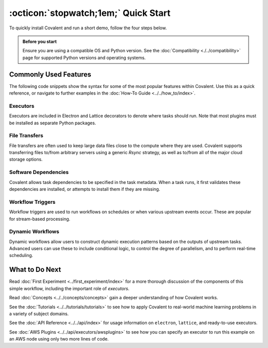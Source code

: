 =================
:octicon:`stopwatch;1em;` Quick Start
=================

To quickly install Covalent and run a short demo, follow the four steps below.

.. admonition:: Before you start

   Ensure you are using a compatible OS and Python version. See the :doc:`Compatibility <./../compatibility>` page for supported Python versions and operating systems.

.. card:: 1. Use Pip to install the Covalent server and libraries locally.


    Type the following in a terminal window:

    .. code:: bash

        $ pip install covalent



.. card:: 2. Start the Covalent server.

    In the terminal window, type:

    .. code:: console

        $ covalent start
        Covalent server has started at http://localhost:48008


.. card:: 3. Run a workflow.

    Open a Jupyter notebook or Python console and run the following Python code:

    .. code:: python

      import covalent as ct

      # Construct manageable tasks out of functions
      # by adding the @ct.electron decorator
      @ct.electron
      def add(x, y):
         return x + y

      @ct.electron
      def multiply(x, y):
         return x*y

      # Note that electrons can be shipped to variety of compute
      # backends using executors, for example, "local" computer.
      # See below for other common executors.
      @ct.electron(executor="local")
      def divide(x, y):
         return x/y

      # Construct the workflow by stitching together
      # the electrons defined earlier in a function with
      # the @ct.lattice decorator
      @ct.lattice
      def workflow(x, y):
         r1 = add(x, y)
         r2 = [multiply(r1, y) for _ in range(4)]
         r3 = [divide(x, value) for value in r2]
         return r3

      # Dispatch the workflow
      dispatch_id = ct.dispatch(workflow)(1, 2)
      result = ct.get_result(dispatch_id)
      print(result)


.. card:: 4. View the workflow progress.

    Navigate to the Covalent UI at `<http://localhost:48008>`_ to see your workflow in the queue:

    .. image:: ./../../_static/qs_ui_queue.png
      :align: center

    Click on the dispatch ID to view the workflow graph:

    .. image:: ./../../_static/qs_ui_graph.png
        :align: center

    Note that the computed result is displayed in the Overview.


Commonly Used Features
######################

The following code snippets show the syntax for some of the most popular features within Covalent.  Use this as a quick reference, or navigate to further examples in the :doc:`How-To Guide <../../how_to/index>`.

Executors
*********

Executors are included in Electron and Lattice decorators to denote where tasks should run. Note that most plugins must be installed as separate Python packages.

.. card:: Slurm Executor

   The Slurm executor generates a batch submission script and interacts with the Slurm scheduler on the user's behalf.

   .. code:: python

      slurm = ct.executor.SlurmExecutor(
          username="user",
          address="cluster.hostname.net",
          ssh_key_file="~/.ssh/id_rsa",
          remote_workdir="/scratch/user",
          conda_env="covalent",
          options={
              "cpus-per-task": 32,
              "qos": "regular",
              "time": "00:30:00",
              "constraint": "cpu",
          },
      )

      @ct.electron(executor=slurm)
      def task():
          ...

.. card:: Azure Batch Executor

   The Azure Batch Executor containerizes and submits a task to a compute pool in an Azure Batch account.

   .. code:: python

      azure = ct.executor.AzureBatchExecutor(
          tenant_id="aad-tenant-id",
          client_id="service-principal-client-id",
          client_secret="service-principal-client-secret",
          batch_account_url="https://myaccount.az-region.batch.azure.com"
          storage_account_name="mystorage",
          pool_id="my-compute-pool-name",
          time_limit=300,
      )

      @ct.electron(executor=azure)
      def task():
          ...

.. card:: Amazon Braket Executor

   The Amazon Braket executor containerizes a hybrid quantum task and submits it to Amazon Braket Hybrid Jobs.

   .. code:: python

      braket = ct.executor.BraketExecutor(
          credentials="~/.aws/credentials",
          region="us-east-1",
          s3_bucket_name="my-bucket-name",
          ecr_repo_name="my-container-repository",
          braket_job_execution_role_name="my-iam-role-name",
          quantum_device="arn:aws:braket:::device/quantum-simulator/amazon/sv1",
          classical_device="ml.m5.large",
          storage=30,
          time_limit=900,
      )

      @ct.electron(executor=braket)
      def task():
          ...

File Transfers
**************

File transfers are often used to keep large data files close to the compute where they are used. Covalent supports transferring files to/from arbitrary servers using a generic `Rsync` strategy, as well as to/from all of the major cloud storage options.

.. card:: Rsync transfers

   Rsync is a generic transfer strategy which uses SSH to authenticate to a remote server. Typically this is used to interact with NAS (Network Attached Storage) systems.

   .. code:: python

      rsync = ct.fs_strategies.Rsync(
          username="user",
          host="storage.address.com",
          private_key_path="~/.ssh/id_rsa",
      )

      input_file = ct.fs.TransferFromRemote(
          "file:///path/to/remote/input",
          "file:///path/to/local/input",
          strategy=rsync,
      )

      output_file = ct.fs.TransferToRemote(
          "file:///path/to/remote/output",
          "file:///path/to/local/output",
          strategy=rsync,
      )

      @ct.electron(files=[input_file, output_file])
      def task(files):
          # input_file can be accessed at /path/to/local/input
          # output_file should be written to /path/to/local/output
          ...

Software Dependencies
*********************

Covalent allows task dependencies to be specified in the task metadata. When a task runs, it first validates these dependencies are installed, or attempts to install them if they are missing.

.. card:: Pip Dependencies

   Pip dependencies allow users to specify Python packages which are managed by the Pip package-management system.

   .. code:: python

      deps = ct.DepsPip(packages=["numpy==1.25.0"])

      @ct.electron(deps_pip=deps)
      def task():
          import numpy
          ...

Workflow Triggers
*****************

Workflow triggers are used to run workflows on schedules or when various upstream events occur. These are popular for stream-based processing.

.. card:: Directory Triggers

   Directory triggers run workflows whenever files in a directory are created, deleted, modified, or moved.

   .. code:: python

      trigger = ct.triggers.DirTrigger(
          dir_path="/path/to/watch",
          event_names=["created", "modified"],
      )

      @ct.lattice(triggers=trigger)
      def task():
          ...

Dynamic Workflows
*****************

Dynamic workflows allow users to construct dynamic execution patterns based on the outputs of upstream tasks. Advanced users can use these to include conditional logic, to control the degree of parallelism, and to perform real-time scheduling.

.. card:: Conditional Workflow Logic

   Conditional logic includes if/else, for, and while statements.

   .. code:: python

      @ct.electron
      def is_odd(number):
          return number % 2

      @ct.electron
      def f():
          ...

      @ct.electron
      @ct.lattice
      def dynamic_sublattice(condition):
          x = 0
          if condition:
              x += f()
          return x

      @ct.lattice
      def workflow(input):
          return dynamic_sublattice(is_odd(input))


.. card:: Dynamic Parallelism

   Dynamic parallelism allows users to determine the number of parallel tasks in a workflow at runtime.

   .. code:: python

      @ct.electron
      def determine_num_nodes():
          ...

      @ct.electron
      def task():
          ...

      @ct.electron
      @ct.lattice
      def dynamic_sublattice(num_nodes):
          data = [task() for node in range(num_nodes)]
          return data

      @ct.lattice
      def workflow():
          num_nodes = determine_num_nodes()
          return dynamic_sublattice(num_nodes)

.. card:: Dynamic Hardware Selection

   Hardware selection at runtime allows users to pick resources within a compute backend at runtime. This can be useful when dynamically deciding to add hardware accelerators such as GPUs.

   .. code:: python

      @ct.electron
      def get_problem_size():
          ...

      def task():
          ...

      @ct.electron
      def schedule(problem_size, threshold):
          executor_args = {
              ...
              options={"time": "01:00:00"}
          }

          # Request a GPU for large computational problems
          if problem_size > threshold:
              executor_args["options"]["gres"] = "gpu:v100:1"
          else:
              executor_args["options"]["cpus-per-task"] = 4

          return ct.executor.SlurmExecutor(**executor_args)

      @ct.electron
      @ct.lattice
      def dynamic_sublattice(problem_size):
          threshold = 10 ** 6
          return ct.electron(
              task,
              executor=schedule(problem_size, threshold)
          )()

      @ct.lattice
      def workflow():
          problem_size = get_problem_size()
          return dynamic_sublattice(problem_size)

.. card:: Cloudbursting

   Cloudbursting is a form of dynamic workflow used in conjunction with multiple executors, where the scheduling decision is made at runtime.

   .. code:: python

      def task():
          ...

      electrons = {
          "slurm": ct.electron(task, executor=slurm),
          "azure": ct.electron(task, executor=azure),
      }

      @ct.electron
      def schedule(num_cpu):
          # Query remote backends for availability
          # Return either "slurm" or "azure"
          ...

      @ct.electron
      @ct.lattice
      def dynamic_sublattice(backend):
          return electrons[backend]()

      @ct.lattice
      def workflow(num_cpu):
          backend = schedule(num_cpu)
          return dynamic_sublattice(backend)


What to Do Next
###############

Read :doc:`First Experiment <../first_experiment/index>` for a more thorough discussion of the components of this simple workflow, including the important role of *executors*.

Read :doc:`Concepts <../../concepts/concepts>` gain a deeper understanding of how Covalent works.

See the :doc:`Tutorials <../../tutorials/tutorials>` to see how to apply Covalent to real-world machine learning problems in a variety of subject domains.

See the :doc:`API Reference <../../api/index>` for usage information on ``electron``, ``lattice``, and ready-to-use executors.

See :doc:`AWS Plugins <../../api/executors/awsplugins>` to see how you can specify an executor to run this example on an AWS node using only two more lines of code.
